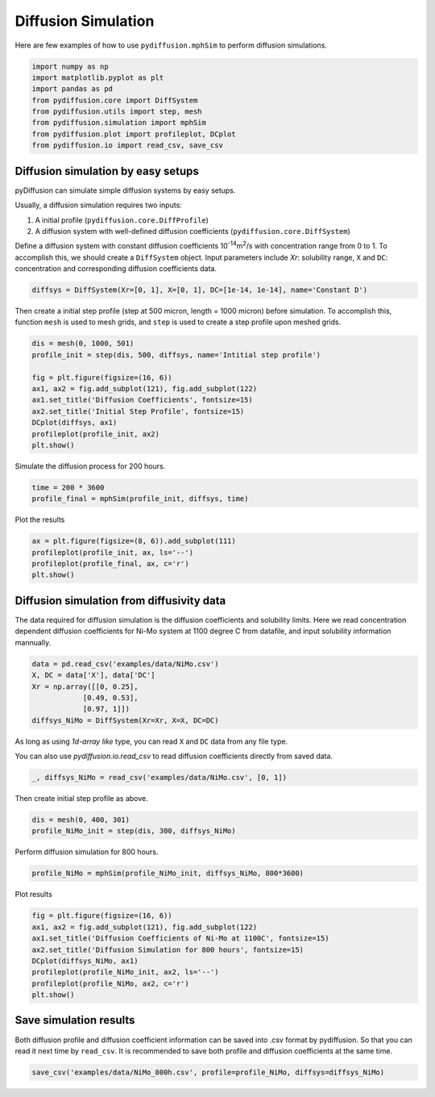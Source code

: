 ====================
Diffusion Simulation
====================

Here are few examples of how to use ``pydiffusion.mphSim`` to perform diffusion simulations.

.. code-block:: python

    import numpy as np
    import matplotlib.pyplot as plt
    import pandas as pd
    from pydiffusion.core import DiffSystem
    from pydiffusion.utils import step, mesh
    from pydiffusion.simulation import mphSim
    from pydiffusion.plot import profileplot, DCplot
    from pydiffusion.io import read_csv, save_csv

Diffusion simulation by easy setups
-----------------------------------

pyDiffusion can simulate simple diffusion systems by easy setups.

Usually, a diffusion simulation requires two inputs:

1. A initial profile (``pydiffusion.core.DiffProfile``)
2. A diffusion system with well-defined diffusion coefficients (``pydiffusion.core.DiffSystem``)

Define a diffusion system with constant diffusion coefficients 10\ :sup:`-14`\ m\ :sup:`2`\/s with concentration range from 0 to 1. To accomplish this, we should create a ``DiffSystem`` object. Input parameters include `Xr`: solubility range, ``X`` and ``DC``: concentration and corresponding diffusion coefficients data.

.. code-block:: python

    diffsys = DiffSystem(Xr=[0, 1], X=[0, 1], DC=[1e-14, 1e-14], name='Constant D')

Then create a initial step profile (step at 500 micron, length = 1000 micron) before simulation. To accomplish this, function ``mesh`` is used to mesh grids, and ``step`` is used to create a step profile upon meshed grids.

.. code-block:: python

    dis = mesh(0, 1000, 501)
    profile_init = step(dis, 500, diffsys, name='Intitial step profile')

    fig = plt.figure(figsize=(16, 6))
    ax1, ax2 = fig.add_subplot(121), fig.add_subplot(122)
    ax1.set_title('Diffusion Coefficients', fontsize=15)
    ax2.set_title('Initial Step Profile', fontsize=15)
    DCplot(diffsys, ax1)
    profileplot(profile_init, ax2)
    plt.show()

.. image:: https://github.com/zhangqi-chen/pyDiffusion/blob/master/docs/examples/DiffusionSimulation_files/DiffusionSimulation_1.png

Simulate the diffusion process for 200 hours.

.. code-block:: python

    time = 200 * 3600
    profile_final = mphSim(profile_init, diffsys, time)

Plot the results

.. code-block:: python

    ax = plt.figure(figsize=(8, 6)).add_subplot(111)
    profileplot(profile_init, ax, ls='--')
    profileplot(profile_final, ax, c='r')
    plt.show()

.. image:: https://github.com/zhangqi-chen/pyDiffusion/blob/master/docs/examples/DiffusionSimulation_files/DiffusionSimulation_2.png

Diffusion simulation from diffusivity data
------------------------------------------

The data required for diffusion simulation is the diffusion coefficients and solubility limits. Here we read concentration dependent diffusion coefficients for Ni-Mo system at 1100 degree C from datafile, and input solubility information mannually.

.. code-block:: python

    data = pd.read_csv('examples/data/NiMo.csv')
    X, DC = data['X'], data['DC']
    Xr = np.array([[0, 0.25],
                [0.49, 0.53],
                [0.97, 1]])
    diffsys_NiMo = DiffSystem(Xr=Xr, X=X, DC=DC)

As long as using `1d-array like` type, you can read ``X`` and ``DC`` data from any file type.

You can also use `pydiffusion.io.read_csv` to read diffusion coefficients directly from saved data.

.. code-block:: python

    _, diffsys_NiMo = read_csv('examples/data/NiMo.csv', [0, 1])

Then create initial step profile as above.

.. code-block:: python

    dis = mesh(0, 400, 301)
    profile_NiMo_init = step(dis, 300, diffsys_NiMo)

Perform diffusion simulation for 800 hours.

.. code-block:: python

    profile_NiMo = mphSim(profile_NiMo_init, diffsys_NiMo, 800*3600)

Plot results

.. code-block:: python

    fig = plt.figure(figsize=(16, 6))
    ax1, ax2 = fig.add_subplot(121), fig.add_subplot(122)
    ax1.set_title('Diffusion Coefficients of Ni-Mo at 1100C', fontsize=15)
    ax2.set_title('Diffusion Simulation for 800 hours', fontsize=15)
    DCplot(diffsys_NiMo, ax1)
    profileplot(profile_NiMo_init, ax2, ls='--')
    profileplot(profile_NiMo, ax2, c='r')
    plt.show()

.. image:: https://github.com/zhangqi-chen/pyDiffusion/blob/master/docs/examples/DiffusionSimulation_files/DiffusionSimulation_3.png

Save simulation results
-----------------------

Both diffusion profile and diffusion coefficient information can be saved into .csv format by pydiffusion. So that you can read it next time by ``read_csv``. It is recommended to save both profile and diffusion coefficients at the same time.

.. code-block:: python

    save_csv('examples/data/NiMo_800h.csv', profile=profile_NiMo, diffsys=diffsys_NiMo)
